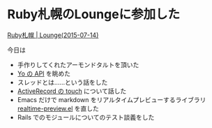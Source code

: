 * Ruby札幌のLoungeに参加した

[[http://ruby-sapporo.org/news/2015/07/07/lounge.html][Ruby札幌 | Lounge(2015-07-14)]]

今日は

- 手作りしてくれたアーモンドタルトを頂いた
- [[http://docs.justyo.co/docs][Yo の API]] を眺めた
- スレッドとは……という話をした
- [[http://railsguides.jp/association_basics.html#touch][ActiveRecord の touch]] について話した
- Emacs だけで markdown をリアルタイムプレビューするライブラリ [[https://github.com/niku/realtime-preview.el][realtime-preview.el]] を直した
- Rails でのモジュールについてのテスト談義をした
